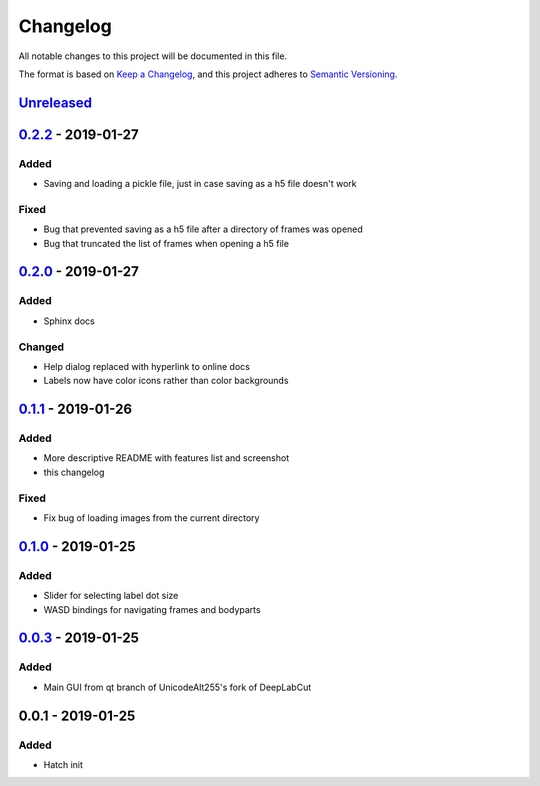 Changelog
#########

All notable changes to this project will be documented in this file.

The format is based on `Keep a
Changelog <https://keepachangelog.com/en/1.0.0/>`__, and this project
adheres to `Semantic
Versioning <https://semver.org/spec/v2.0.0.html>`__.

Unreleased_
===========

0.2.2_ - 2019-01-27
===================

Added
-----
- Saving and loading a pickle file, just in case saving as a h5 file doesn't work

Fixed
-----
- Bug that prevented saving as a h5 file after a directory of frames was opened
- Bug that truncated the list of frames when opening a h5 file

0.2.0_ - 2019-01-27
===================

Added
-----
- Sphinx docs

Changed
-------
- Help dialog replaced with hyperlink to online docs
- Labels now have color icons rather than color backgrounds

0.1.1_ - 2019-01-26
===================

Added
-----
- More descriptive README with features list and screenshot
- this changelog

Fixed
-----
- Fix bug of loading images from the current directory

0.1.0_ - 2019-01-25
===================

Added
-----
- Slider for selecting label dot size
- WASD bindings for navigating frames and bodyparts

0.0.3_ - 2019-01-25
===================
Added
-----
- Main GUI from qt branch of UnicodeAlt255's fork of DeepLabCut

0.0.1 - 2019-01-25
==================

Added
-----
- Hatch init

.. _Unreleased: https://gitlab.com/d_/dlc-gui/compare/v0.2.2...master
.. _0.2.2: https://gitlab.com/d_/dlc-gui/compare/v0.2.0...v0.2.2
.. _0.2.0: https://gitlab.com/d_/dlc-gui/compare/v0.1.1...v0.2.0
.. _0.1.1: https://gitlab.com/d_/dlc-gui/compare/v0.1.0...v0.1.1
.. _0.1.0: https://gitlab.com/d_/dlc-gui/compare/v0.0.3...v0.1.0
.. _0.0.3: https://gitlab.com/d_/dlc-gui/compare/v0.0.1...v0.0.3
